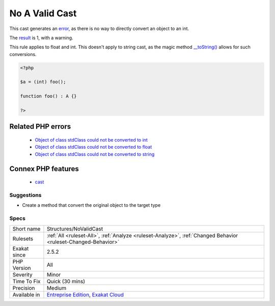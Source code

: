 .. _structures-novalidcast:

.. _no-a-valid-cast:

No A Valid Cast
+++++++++++++++

.. meta::
	:description:
		No A Valid Cast: This cast generates an error, as there is no way to directly convert an object to an int.
	:twitter:card: summary_large_image
	:twitter:site: @exakat
	:twitter:title: No A Valid Cast
	:twitter:description: No A Valid Cast: This cast generates an error, as there is no way to directly convert an object to an int
	:twitter:creator: @exakat
	:twitter:image:src: https://www.exakat.io/wp-content/uploads/2020/06/logo-exakat.png
	:og:image: https://www.exakat.io/wp-content/uploads/2020/06/logo-exakat.png
	:og:title: No A Valid Cast
	:og:type: article
	:og:description: This cast generates an error, as there is no way to directly convert an object to an int
	:og:url: https://exakat.readthedocs.io/en/latest/Reference/Rules/No A Valid Cast.html
	:og:locale: en
This cast generates an `error <https://www.php.net/error>`_, as there is no way to directly convert an object to an int. 

The `result <https://www.php.net/result>`_ is 1, with a warning. 

This rule applies to float and int. This doesn't apply to string cast, as the magic method `__toString() <https://www.php.net/manual/en/language.oop5.magic.php>`_ allows for such conversions.

.. code-block:: php
   
   <?php
   
   $a = (int) foo();
   
   function foo() : A {} 
   
   ?>
Related PHP errors 
-------------------

  + `Object of class stdClass could not be converted to int <https://php-errors.readthedocs.io/en/latest/messages/object-of-class-%25s-could-not-be-converted-to-int.html>`_
  + `Object of class stdClass could not be converted to float <https://php-errors.readthedocs.io/en/latest/messages/object-of-class-%25s-could-not-be-converted-to-float.html>`_
  + `Object of class stdClass could not be converted to string <https://php-errors.readthedocs.io/en/latest/messages/object-of-class-%25s-could-not-be-converted-to-string.html>`_



Connex PHP features
-------------------

  + `cast <https://php-dictionary.readthedocs.io/en/latest/dictionary/cast.ini.html>`_


Suggestions
___________

* Create a method that convert the original object to the target type




Specs
_____

+--------------+-------------------------------------------------------------------------------------------------------------------------+
| Short name   | Structures/NoValidCast                                                                                                  |
+--------------+-------------------------------------------------------------------------------------------------------------------------+
| Rulesets     | :ref:`All <ruleset-All>`, :ref:`Analyze <ruleset-Analyze>`, :ref:`Changed Behavior <ruleset-Changed-Behavior>`          |
+--------------+-------------------------------------------------------------------------------------------------------------------------+
| Exakat since | 2.5.2                                                                                                                   |
+--------------+-------------------------------------------------------------------------------------------------------------------------+
| PHP Version  | All                                                                                                                     |
+--------------+-------------------------------------------------------------------------------------------------------------------------+
| Severity     | Minor                                                                                                                   |
+--------------+-------------------------------------------------------------------------------------------------------------------------+
| Time To Fix  | Quick (30 mins)                                                                                                         |
+--------------+-------------------------------------------------------------------------------------------------------------------------+
| Precision    | Medium                                                                                                                  |
+--------------+-------------------------------------------------------------------------------------------------------------------------+
| Available in | `Entreprise Edition <https://www.exakat.io/entreprise-edition>`_, `Exakat Cloud <https://www.exakat.io/exakat-cloud/>`_ |
+--------------+-------------------------------------------------------------------------------------------------------------------------+


